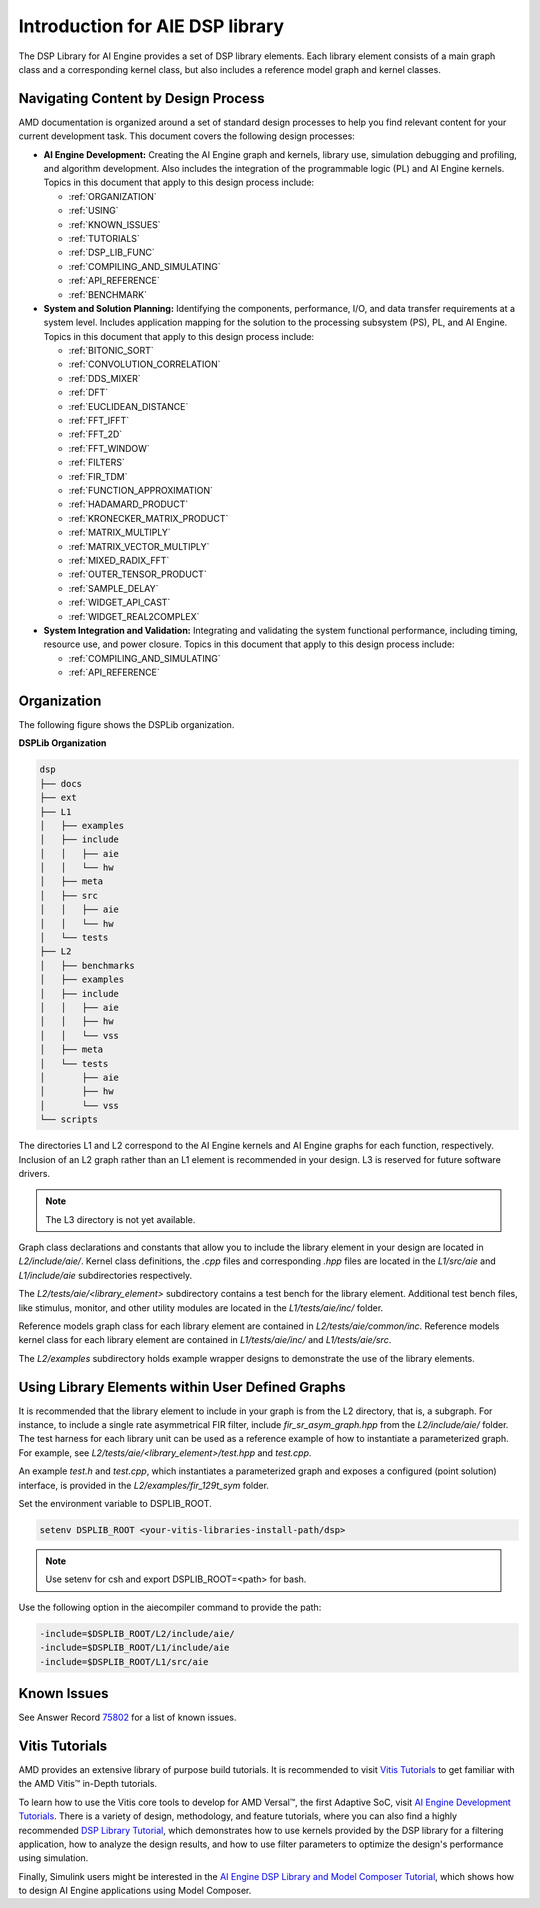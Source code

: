 ..
   Copyright (C) 2019-2022, Xilinx, Inc.
   Copyright (C) 2022-2025, Advanced Micro Devices, Inc.
   
   `Terms and Conditions <https://www.amd.com/en/corporate/copyright>`_.

.. _INTRODUCTION:

********************************
Introduction for AIE DSP library
********************************

The DSP Library for AI Engine provides a set of DSP library elements. Each library element consists of a main graph class and a corresponding kernel class, but also includes a reference model graph and kernel classes.

====================================
Navigating Content by Design Process
====================================

AMD documentation is organized around a set of standard design processes to help you find relevant content for your current development task. This document covers the following design processes:

-  **AI Engine Development:** Creating the AI Engine graph and kernels, library use, simulation debugging and profiling, and algorithm development. Also includes the integration of the programmable logic (PL) and AI Engine kernels. Topics in this document that apply to this design process include:

   -  :ref:`ORGANIZATION`

   -  :ref:`USING`

   -  :ref:`KNOWN_ISSUES`

   -  :ref:`TUTORIALS`

   -  :ref:`DSP_LIB_FUNC`

   -  :ref:`COMPILING_AND_SIMULATING`

   -  :ref:`API_REFERENCE`

   -  :ref:`BENCHMARK`


-  **System and Solution Planning:** Identifying the components, performance, I/O, and data transfer requirements at a system level. Includes application mapping for the solution to the processing subsystem (PS), PL, and AI Engine. Topics in this document that apply to this design process include:

   -  :ref:`BITONIC_SORT`

   -  :ref:`CONVOLUTION_CORRELATION`

   -  :ref:`DDS_MIXER`

   -  :ref:`DFT`

   -  :ref:`EUCLIDEAN_DISTANCE`

   -  :ref:`FFT_IFFT`

   -  :ref:`FFT_2D`

   -  :ref:`FFT_WINDOW`

   -  :ref:`FILTERS`

   -  :ref:`FIR_TDM`

   -  :ref:`FUNCTION_APPROXIMATION`

   -  :ref:`HADAMARD_PRODUCT`

   -  :ref:`KRONECKER_MATRIX_PRODUCT`

   -  :ref:`MATRIX_MULTIPLY`

   -  :ref:`MATRIX_VECTOR_MULTIPLY`

   -  :ref:`MIXED_RADIX_FFT`

   -  :ref:`OUTER_TENSOR_PRODUCT`

   -  :ref:`SAMPLE_DELAY`

   -  :ref:`WIDGET_API_CAST`

   -  :ref:`WIDGET_REAL2COMPLEX`

-  **System Integration and Validation:** Integrating and validating the system functional performance, including timing, resource use, and power closure. Topics in this document that apply to this design process include:

   -  :ref:`COMPILING_AND_SIMULATING`

   -  :ref:`API_REFERENCE`

.. _ORGANIZATION:

============
Organization
============

The following figure shows the DSPLib organization.

**DSPLib Organization**

.. code-block::

   dsp
   ├── docs
   ├── ext
   ├── L1
   │   ├── examples
   │   ├── include
   │   │   ├── aie
   │   │   └── hw
   │   ├── meta
   │   ├── src
   │   │   ├── aie
   │   │   └── hw
   │   └── tests
   ├── L2
   │   ├── benchmarks
   │   ├── examples
   │   ├── include
   │   │   ├── aie
   │   │   ├── hw
   │   │   └── vss
   │   ├── meta
   │   └── tests
   │       ├── aie
   │       ├── hw
   │       └── vss
   └── scripts



The directories L1 and L2 correspond to the AI Engine kernels and AI Engine graphs for each function, respectively. Inclusion of an L2 graph rather than an L1 element is recommended in your design. L3 is reserved for future software drivers.

.. note:: The L3 directory is not yet available.

Graph class declarations and constants that allow you to include the library element in your design are located in `L2/include/aie/`. Kernel class definitions, the `.cpp` files and corresponding `.hpp` files are located in the `L1/src/aie` and `L1/include/aie` subdirectories respectively.

The `L2/tests/aie/<library_element>` subdirectory contains a test bench for the library element. Additional test bench files, like stimulus, monitor, and other utility modules are located in the `L1/tests/aie/inc/` folder.

Reference models graph class for each library element are contained in `L2/tests/aie/common/inc`. Reference models kernel class for each library element are contained in `L1/tests/aie/inc/` and `L1/tests/aie/src`.

The `L2/examples` subdirectory holds example wrapper designs to demonstrate the use of the library elements.

.. _USING:

=================================================
Using Library Elements within User Defined Graphs
=================================================

It is recommended that the library element to include in your graph is from the L2 directory, that is, a subgraph. For instance, to include a single rate asymmetrical FIR filter, include `fir_sr_asym_graph.hpp` from the `L2/include/aie/` folder. The test harness for each library unit can be used as a reference example of how to instantiate a parameterized graph. For example, see `L2/tests/aie/<library_element>/test.hpp` and `test.cpp`.

An example `test.h` and `test.cpp`, which instantiates a parameterized graph and exposes a configured (point solution) interface, is provided in the `L2/examples/fir_129t_sym` folder.

Set the environment variable to DSPLIB_ROOT.

.. code-block::

    setenv DSPLIB_ROOT <your-vitis-libraries-install-path/dsp>

.. note:: Use setenv for csh and export DSPLIB_ROOT=<path> for bash.

Use the following option in the aiecompiler command to provide the path:

.. code-block::

    -include=$DSPLIB_ROOT/L2/include/aie/
    -include=$DSPLIB_ROOT/L1/include/aie
    -include=$DSPLIB_ROOT/L1/src/aie

.. _KNOWN_ISSUES:

============
Known Issues
============

See Answer Record `75802 <https://www.xilinx.com/support/answers/75802.html>`__ for a list of known issues.


.. _TUTORIALS:

========================
Vitis Tutorials
========================

AMD provides an extensive library of purpose build tutorials. It is recommended to visit `Vitis Tutorials <https://github.com/Xilinx/Vitis-Tutorials>`__ to get familiar with the AMD Vitis |trade| in-Depth tutorials.

To learn how to use the Vitis core tools to develop for AMD Versal |trade|, the first Adaptive SoC, visit `AI Engine Development Tutorials <https://github.com/Xilinx/Vitis-Tutorials/tree/HEAD/AI_Engine_Development>`__. There is a variety of design, methodology, and feature tutorials, where you can also find a highly recommended `DSP Library Tutorial <https://github.com/Xilinx/Vitis-Tutorials/tree/HEAD/AI_Engine_Development/AIE/Feature_Tutorials/08-dsp-library>`__, which demonstrates how to use kernels provided by the DSP library for a filtering application, how to analyze the design results, and how to use filter parameters to optimize the design's performance using simulation.

Finally, Simulink users might be interested in the `AI Engine DSP Library and Model Composer Tutorial <https://github.com/Xilinx/Vitis-Tutorials/tree/HEAD/AI_Engine_Development/AIE/Feature_Tutorials/10-aie-dsp-lib-model-composer>`__, which shows how to design AI Engine applications using Model Composer.


.. |trade|  unicode:: U+02122 .. TRADEMARK SIGN
   :ltrim:
.. |reg|    unicode:: U+000AE .. REGISTERED TRADEMARK SIGN
   :ltrim:


